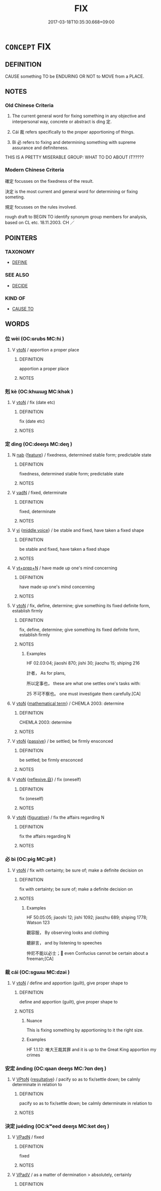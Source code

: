 # -*- mode: mandoku-tls-view -*-
#+TITLE: FIX
#+DATE: 2017-03-18T10:35:30.668+09:00        
#+STARTUP: content
* =CONCEPT= FIX
:PROPERTIES:
:CUSTOM_ID: uuid-90d520c9-6f4f-4abe-8b6a-e01e79f80aa2
:SYNONYM+:  MAKE PERMANENT
:SYNONYM+:  MAKE FAST
:SYNONYM+:  SET
:TR_ZH: 確定
:TR_OCH: 定
:END:
** DEFINITION

CAUSE something TO be ENDURING OR NOT to MOVE from a PLACE.

** NOTES

*** Old Chinese Criteria
1. The current general word for fixing something in any objective and interpersonal way, concrete or abstract is dìng 定.

2. Cái 裁 refers specifically to the proper apportioning of things.

3. Bì 必 refers to fixing and determining something with supreme assurance and definiteness.



THIS IS A PRETTY MISERABLE GROUP: WHAT TO DO ABOUT IT?????

*** Modern Chinese Criteria
確定 focusses on the fixedness of the result.

決定 is the most current and general word for determining or fixing someting.

規定 focusses on the rules involved.

rough draft to BEGIN TO identify synonym group members for analysis, based on CL etc. 18.11.2003. CH ／

** POINTERS
*** TAXONOMY
 - [[tls:concept:DEFINE][DEFINE]]

*** SEE ALSO
 - [[tls:concept:DECIDE][DECIDE]]

*** KIND OF
 - [[tls:concept:CAUSE TO][CAUSE TO]]

** WORDS
   :PROPERTIES:
   :VISIBILITY: children
   :END:
*** 位 wèi (OC:ɢrubs MC:ɦi )
:PROPERTIES:
:CUSTOM_ID: uuid-4d2a2c5c-ef6b-446d-8aa2-98cafd830fb7
:Char+: 位(9,5/7) 
:GY_IDS+: uuid-90be6953-f049-448f-9fbc-d10e00544baa
:PY+: wèi     
:OC+: ɢrubs     
:MC+: ɦi     
:END: 
**** V [[tls:syn-func::#uuid-fbfb2371-2537-4a99-a876-41b15ec2463c][vtoN]] / apportion a proper place
:PROPERTIES:
:CUSTOM_ID: uuid-55518108-ac09-4d9c-afe8-f37606918944
:WARRING-STATES-CURRENCY: 2
:END:
****** DEFINITION

apportion a proper place

****** NOTES

*** 剋 kè (OC:khɯɯɡ MC:khək )
:PROPERTIES:
:CUSTOM_ID: uuid-34eb137c-f624-443b-8b20-5a42b2890622
:Char+: 剋(18,7/9) 
:GY_IDS+: uuid-0b88034e-569d-4f2c-84d8-97445d544e6f
:PY+: kè     
:OC+: khɯɯɡ     
:MC+: khək     
:END: 
**** V [[tls:syn-func::#uuid-fbfb2371-2537-4a99-a876-41b15ec2463c][vtoN]] / fix (date etc)
:PROPERTIES:
:CUSTOM_ID: uuid-7c264892-3102-422a-8c6c-28328ff402c9
:END:
****** DEFINITION

fix (date etc)

****** NOTES

*** 定 dìng (OC:deeŋs MC:deŋ )
:PROPERTIES:
:CUSTOM_ID: uuid-0cf8a5e2-af7a-4c37-b972-69cd2e3e2266
:Char+: 定(40,5/8) 
:GY_IDS+: uuid-59ce5492-61cb-4b97-9fb2-45bf8f3b9b1f
:PY+: dìng     
:OC+: deeŋs     
:MC+: deŋ     
:END: 
**** N [[tls:syn-func::#uuid-76be1df4-3d73-4e5f-bbc2-729542645bc8][nab]] {[[tls:sem-feat::#uuid-4e92cef6-5753-4eed-a76b-7249c223316f][feature]]} / fixedness, determined stable form; predictable state
:PROPERTIES:
:CUSTOM_ID: uuid-523aeaa2-157e-4838-a9d5-0d79bf56391b
:END:
****** DEFINITION

fixedness, determined stable form; predictable state

****** NOTES

**** V [[tls:syn-func::#uuid-fed035db-e7bd-4d23-bd05-9698b26e38f9][vadN]] / fixed, determinate
:PROPERTIES:
:CUSTOM_ID: uuid-ad5626b1-e2e4-4716-94d8-4862c7b56ee5
:WARRING-STATES-CURRENCY: 4
:END:
****** DEFINITION

fixed, determinate

****** NOTES

**** V [[tls:syn-func::#uuid-c20780b3-41f9-491b-bb61-a269c1c4b48f][vi]] {[[tls:sem-feat::#uuid-6f2fab01-1156-4ed8-9b64-74c1e7455915][middle voice]]} / be stable and fixed, have taken a fixed shape
:PROPERTIES:
:CUSTOM_ID: uuid-6264fa98-ae8e-48d2-9374-a7dc4e761afe
:WARRING-STATES-CURRENCY: 3
:END:
****** DEFINITION

be stable and fixed, have taken a fixed shape

****** NOTES

**** V [[tls:syn-func::#uuid-739c24ae-d585-4fff-9ac2-2547b1050f16][vt+prep+N]] / have made up one's mind concerning
:PROPERTIES:
:CUSTOM_ID: uuid-c0694e3f-43ca-4827-8d61-5a6255934178
:END:
****** DEFINITION

have made up one's mind concerning

****** NOTES

**** V [[tls:syn-func::#uuid-fbfb2371-2537-4a99-a876-41b15ec2463c][vtoN]] / fix, define, determine;  give something its fixed definite form, establish firmly
:PROPERTIES:
:CUSTOM_ID: uuid-6fa0937c-0450-47ed-a53d-49c38449a427
:WARRING-STATES-CURRENCY: 5
:END:
****** DEFINITION

fix, define, determine;  give something its fixed definite form, establish firmly

****** NOTES

******* Examples
HF 02.03:04; jiaoshi 870; jishi 30; jiaozhu 15; shiping 216

 計者， As for plans,

 所以定事也， these are what one settles one's tasks with:

25 不可不察也。 one must investigate them carefully.[CA]

**** V [[tls:syn-func::#uuid-fbfb2371-2537-4a99-a876-41b15ec2463c][vtoN]] {[[tls:sem-feat::#uuid-b110bae1-02d5-4c66-ad13-7c04b3ee3ad9][mathematical term]]} / CHEMLA 2003: determine
:PROPERTIES:
:CUSTOM_ID: uuid-e8ab655d-32b9-41cc-9ce5-7869f99d3601
:END:
****** DEFINITION

CHEMLA 2003: determine

****** NOTES

**** V [[tls:syn-func::#uuid-fbfb2371-2537-4a99-a876-41b15ec2463c][vtoN]] {[[tls:sem-feat::#uuid-988c2bcf-3cdd-4b9e-b8a4-615fe3f7f81e][passive]]} / be settled; be firmly ensconced
:PROPERTIES:
:CUSTOM_ID: uuid-367581ec-ec82-4803-813c-b5c752b71925
:WARRING-STATES-CURRENCY: 5
:END:
****** DEFINITION

be settled; be firmly ensconced

****** NOTES

**** V [[tls:syn-func::#uuid-fbfb2371-2537-4a99-a876-41b15ec2463c][vtoN]] {[[tls:sem-feat::#uuid-92ae8363-92d9-4b96-80a4-b07bc6788113][reflexive.自]]} / fix (oneself)
:PROPERTIES:
:CUSTOM_ID: uuid-83fdffa9-3b7c-4a00-b5b6-0f9e7814fcae
:END:
****** DEFINITION

fix (oneself)

****** NOTES

**** V [[tls:syn-func::#uuid-fbfb2371-2537-4a99-a876-41b15ec2463c][vtoN]] {[[tls:sem-feat::#uuid-2e48851c-928e-40f0-ae0d-2bf3eafeaa17][figurative]]} / fix the affairs regarding N
:PROPERTIES:
:CUSTOM_ID: uuid-da3de8ad-f235-4f53-bb3c-36debb835464
:END:
****** DEFINITION

fix the affairs regarding N

****** NOTES

*** 必 bì (OC:piɡ MC:pit )
:PROPERTIES:
:CUSTOM_ID: uuid-eb832e2d-40dc-408a-acba-5e0bb837641e
:Char+: 必(61,1/4) 
:GY_IDS+: uuid-25996ba8-1e36-4438-8c90-d9a399341f8e
:PY+: bì     
:OC+: piɡ     
:MC+: pit     
:END: 
**** V [[tls:syn-func::#uuid-fbfb2371-2537-4a99-a876-41b15ec2463c][vtoN]] / fix with certainty; be sure of; make a definite decision on
:PROPERTIES:
:CUSTOM_ID: uuid-1ebb71ec-e28e-46aa-92f2-8b2fe9c77f57
:WARRING-STATES-CURRENCY: 3
:END:
****** DEFINITION

fix with certainty; be sure of; make a definite decision on

****** NOTES

******* Examples
HF 50.05:05; jiaoshi 12; jishi 1092; jiaozhu 689; shiping 1778; Watson 123

 觀容服， By observing looks and clothing

 聽辭言， and by listening to speeches

 仲尼不能以必士； even Confucius cannot be certain about a freeman;[CA]

*** 裁 cái (OC:sɡɯɯ MC:dzəi )
:PROPERTIES:
:CUSTOM_ID: uuid-4d1e4be0-9841-4d9d-8442-2bd0fa235e4a
:Char+: 裁(145,6/12) 
:GY_IDS+: uuid-91f35a97-d8a8-46a1-a56a-ea07d4760132
:PY+: cái     
:OC+: sɡɯɯ     
:MC+: dzəi     
:END: 
**** V [[tls:syn-func::#uuid-fbfb2371-2537-4a99-a876-41b15ec2463c][vtoN]] / define and apportion (guilt), give proper shape to
:PROPERTIES:
:CUSTOM_ID: uuid-404a4f8c-623e-4b02-985e-b16dae13647f
:WARRING-STATES-CURRENCY: 4
:END:
****** DEFINITION

define and apportion (guilt), give proper shape to

****** NOTES

******* Nuance
This is fixing something by apportioning to it the right size.

******* Examples
HF 1.1.12: 唯大王裁其罪 and it is up to the Great King apportion my crimes

*** 安定 āndìng (OC:qaan deeŋs MC:ʔɑn deŋ )
:PROPERTIES:
:CUSTOM_ID: uuid-f6559ab1-25e7-4067-8dc1-2bc85212e783
:Char+: 安(40,3/6) 定(40,5/8) 
:GY_IDS+: uuid-f8753075-adb6-43d4-bf48-caa024c8d9c4 uuid-59ce5492-61cb-4b97-9fb2-45bf8f3b9b1f
:PY+: ān dìng    
:OC+: qaan deeŋs    
:MC+: ʔɑn deŋ    
:END: 
**** V [[tls:syn-func::#uuid-98f2ce75-ae37-4667-90ff-f418c4aeaa33][VPtoN]] {[[tls:sem-feat::#uuid-f2783e17-b4a1-4e3b-8b47-6a579c6e1eb6][resultative]]} / pacify so as to fix/settle down; be calmly determinate in relation to
:PROPERTIES:
:CUSTOM_ID: uuid-a76c8ddd-eb66-4a4a-82a5-2072c8d0d58d
:END:
****** DEFINITION

pacify so as to fix/settle down; be calmly determinate in relation to

****** NOTES

*** 決定 juédìng (OC:kʷeed deeŋs MC:ket deŋ )
:PROPERTIES:
:CUSTOM_ID: uuid-df7405bb-b086-44e2-ba30-4d8a60ed0a43
:Char+: 決(85,4/7) 定(40,5/8) 
:GY_IDS+: uuid-331f456a-f12b-4774-b87f-81762c7294d1 uuid-59ce5492-61cb-4b97-9fb2-45bf8f3b9b1f
:PY+: jué dìng    
:OC+: kʷeed deeŋs    
:MC+: ket deŋ    
:END: 
**** V [[tls:syn-func::#uuid-18dc1abc-4214-4b4b-b07f-8f25ebe5ece9][VPadN]] / fixed
:PROPERTIES:
:CUSTOM_ID: uuid-7f67e098-d3a0-41b0-bd51-9378f9605e53
:END:
****** DEFINITION

fixed

****** NOTES

**** V [[tls:syn-func::#uuid-819e81af-c978-4931-8fd2-52680e097f01][VPadV]] / as a matter of dermination > absolutely, certainly
:PROPERTIES:
:CUSTOM_ID: uuid-bd60b2a5-4f8d-424a-897e-92c5b97f4e8d
:END:
****** DEFINITION

as a matter of dermination > absolutely, certainly

****** NOTES

**** V [[tls:syn-func::#uuid-091af450-64e0-4b82-98a2-84d0444b6d19][VPi]] / be fixed, be determinate
:PROPERTIES:
:CUSTOM_ID: uuid-6bd9ad7c-a0b4-46e4-b026-89c70ff63f45
:END:
****** DEFINITION

be fixed, be determinate

****** NOTES

** BIBLIOGRAPHY
bibliography:../core/tlsbib.bib
